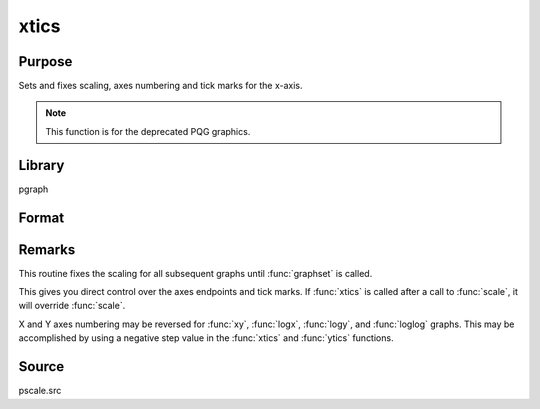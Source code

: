 
xtics
==============================================

Purpose
----------------
Sets and fixes scaling, axes numbering and tick marks for the x-axis.

.. NOTE:: This function is for the deprecated PQG graphics.

Library
-------

pgraph

Format
----------------
.. function:: xtics(min, max, step, minordiv)

    :param min: the minimum value.
    :type min: scalar

    :param max: the maximum value.
    :type max: scalar

    :param step: the value between major tick marks.
    :type step: scalar

    :param minordiv: the number of minor subdivisions.
    :type minordiv: scalar

Remarks
-------

This routine fixes the scaling for all subsequent graphs until :func:`graphset`
is called.

This gives you direct control over the axes endpoints and tick marks. If
:func:`xtics` is called after a call to :func:`scale`, it will override :func:`scale`.

X and Y axes numbering may be reversed for :func:`xy`, :func:`logx`, :func:`logy`, and :func:`loglog`
graphs. This may be accomplished by using a negative step value in the :func:`xtics` and :func:`ytics` functions.

Source
------

pscale.src

.. seealso:: Functions :func:`scale`, :func:`ytics`, :func:`ztics`
